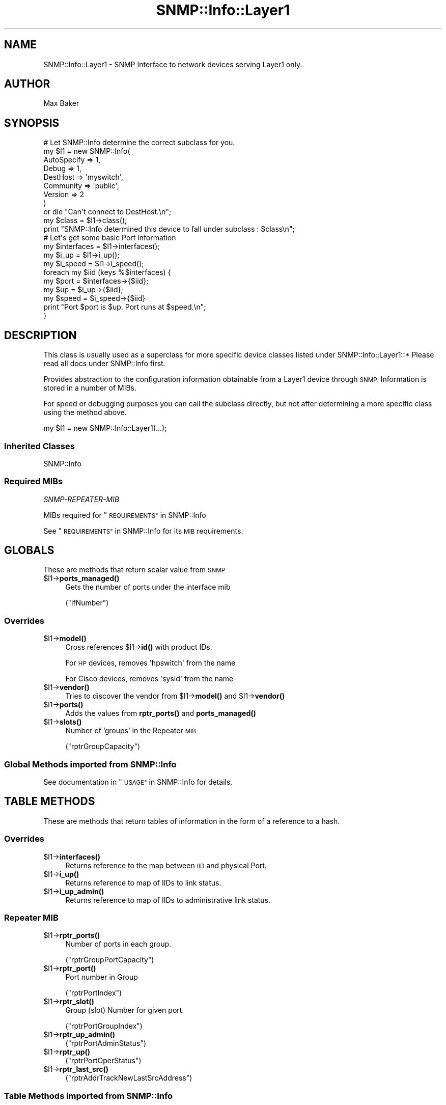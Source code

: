 .\" Automatically generated by Pod::Man 4.14 (Pod::Simple 3.40)
.\"
.\" Standard preamble:
.\" ========================================================================
.de Sp \" Vertical space (when we can't use .PP)
.if t .sp .5v
.if n .sp
..
.de Vb \" Begin verbatim text
.ft CW
.nf
.ne \\$1
..
.de Ve \" End verbatim text
.ft R
.fi
..
.\" Set up some character translations and predefined strings.  \*(-- will
.\" give an unbreakable dash, \*(PI will give pi, \*(L" will give a left
.\" double quote, and \*(R" will give a right double quote.  \*(C+ will
.\" give a nicer C++.  Capital omega is used to do unbreakable dashes and
.\" therefore won't be available.  \*(C` and \*(C' expand to `' in nroff,
.\" nothing in troff, for use with C<>.
.tr \(*W-
.ds C+ C\v'-.1v'\h'-1p'\s-2+\h'-1p'+\s0\v'.1v'\h'-1p'
.ie n \{\
.    ds -- \(*W-
.    ds PI pi
.    if (\n(.H=4u)&(1m=24u) .ds -- \(*W\h'-12u'\(*W\h'-12u'-\" diablo 10 pitch
.    if (\n(.H=4u)&(1m=20u) .ds -- \(*W\h'-12u'\(*W\h'-8u'-\"  diablo 12 pitch
.    ds L" ""
.    ds R" ""
.    ds C` ""
.    ds C' ""
'br\}
.el\{\
.    ds -- \|\(em\|
.    ds PI \(*p
.    ds L" ``
.    ds R" ''
.    ds C`
.    ds C'
'br\}
.\"
.\" Escape single quotes in literal strings from groff's Unicode transform.
.ie \n(.g .ds Aq \(aq
.el       .ds Aq '
.\"
.\" If the F register is >0, we'll generate index entries on stderr for
.\" titles (.TH), headers (.SH), subsections (.SS), items (.Ip), and index
.\" entries marked with X<> in POD.  Of course, you'll have to process the
.\" output yourself in some meaningful fashion.
.\"
.\" Avoid warning from groff about undefined register 'F'.
.de IX
..
.nr rF 0
.if \n(.g .if rF .nr rF 1
.if (\n(rF:(\n(.g==0)) \{\
.    if \nF \{\
.        de IX
.        tm Index:\\$1\t\\n%\t"\\$2"
..
.        if !\nF==2 \{\
.            nr % 0
.            nr F 2
.        \}
.    \}
.\}
.rr rF
.\"
.\" Accent mark definitions (@(#)ms.acc 1.5 88/02/08 SMI; from UCB 4.2).
.\" Fear.  Run.  Save yourself.  No user-serviceable parts.
.    \" fudge factors for nroff and troff
.if n \{\
.    ds #H 0
.    ds #V .8m
.    ds #F .3m
.    ds #[ \f1
.    ds #] \fP
.\}
.if t \{\
.    ds #H ((1u-(\\\\n(.fu%2u))*.13m)
.    ds #V .6m
.    ds #F 0
.    ds #[ \&
.    ds #] \&
.\}
.    \" simple accents for nroff and troff
.if n \{\
.    ds ' \&
.    ds ` \&
.    ds ^ \&
.    ds , \&
.    ds ~ ~
.    ds /
.\}
.if t \{\
.    ds ' \\k:\h'-(\\n(.wu*8/10-\*(#H)'\'\h"|\\n:u"
.    ds ` \\k:\h'-(\\n(.wu*8/10-\*(#H)'\`\h'|\\n:u'
.    ds ^ \\k:\h'-(\\n(.wu*10/11-\*(#H)'^\h'|\\n:u'
.    ds , \\k:\h'-(\\n(.wu*8/10)',\h'|\\n:u'
.    ds ~ \\k:\h'-(\\n(.wu-\*(#H-.1m)'~\h'|\\n:u'
.    ds / \\k:\h'-(\\n(.wu*8/10-\*(#H)'\z\(sl\h'|\\n:u'
.\}
.    \" troff and (daisy-wheel) nroff accents
.ds : \\k:\h'-(\\n(.wu*8/10-\*(#H+.1m+\*(#F)'\v'-\*(#V'\z.\h'.2m+\*(#F'.\h'|\\n:u'\v'\*(#V'
.ds 8 \h'\*(#H'\(*b\h'-\*(#H'
.ds o \\k:\h'-(\\n(.wu+\w'\(de'u-\*(#H)/2u'\v'-.3n'\*(#[\z\(de\v'.3n'\h'|\\n:u'\*(#]
.ds d- \h'\*(#H'\(pd\h'-\w'~'u'\v'-.25m'\f2\(hy\fP\v'.25m'\h'-\*(#H'
.ds D- D\\k:\h'-\w'D'u'\v'-.11m'\z\(hy\v'.11m'\h'|\\n:u'
.ds th \*(#[\v'.3m'\s+1I\s-1\v'-.3m'\h'-(\w'I'u*2/3)'\s-1o\s+1\*(#]
.ds Th \*(#[\s+2I\s-2\h'-\w'I'u*3/5'\v'-.3m'o\v'.3m'\*(#]
.ds ae a\h'-(\w'a'u*4/10)'e
.ds Ae A\h'-(\w'A'u*4/10)'E
.    \" corrections for vroff
.if v .ds ~ \\k:\h'-(\\n(.wu*9/10-\*(#H)'\s-2\u~\d\s+2\h'|\\n:u'
.if v .ds ^ \\k:\h'-(\\n(.wu*10/11-\*(#H)'\v'-.4m'^\v'.4m'\h'|\\n:u'
.    \" for low resolution devices (crt and lpr)
.if \n(.H>23 .if \n(.V>19 \
\{\
.    ds : e
.    ds 8 ss
.    ds o a
.    ds d- d\h'-1'\(ga
.    ds D- D\h'-1'\(hy
.    ds th \o'bp'
.    ds Th \o'LP'
.    ds ae ae
.    ds Ae AE
.\}
.rm #[ #] #H #V #F C
.\" ========================================================================
.\"
.IX Title "SNMP::Info::Layer1 3"
.TH SNMP::Info::Layer1 3 "2020-07-12" "perl v5.32.0" "User Contributed Perl Documentation"
.\" For nroff, turn off justification.  Always turn off hyphenation; it makes
.\" way too many mistakes in technical documents.
.if n .ad l
.nh
.SH "NAME"
SNMP::Info::Layer1 \- SNMP Interface to network devices serving Layer1 only.
.SH "AUTHOR"
.IX Header "AUTHOR"
Max Baker
.SH "SYNOPSIS"
.IX Header "SYNOPSIS"
.Vb 9
\& # Let SNMP::Info determine the correct subclass for you.
\& my $l1 = new SNMP::Info(
\&                          AutoSpecify => 1,
\&                          Debug       => 1,
\&                          DestHost    => \*(Aqmyswitch\*(Aq,
\&                          Community   => \*(Aqpublic\*(Aq,
\&                          Version     => 2
\&                        )
\&    or die "Can\*(Aqt connect to DestHost.\en";
\&
\& my $class = $l1\->class();
\& print "SNMP::Info determined this device to fall under subclass : $class\en";
\&
\& # Let\*(Aqs get some basic Port information
\& my $interfaces = $l1\->interfaces();
\& my $i_up       = $l1\->i_up();
\& my $i_speed    = $l1\->i_speed();
\&
\& foreach my $iid (keys %$interfaces) {
\&    my $port  = $interfaces\->{$iid};
\&    my $up    = $i_up\->{$iid};
\&    my $speed = $i_speed\->{$iid}
\&    print "Port $port is $up. Port runs at $speed.\en";
\& }
.Ve
.SH "DESCRIPTION"
.IX Header "DESCRIPTION"
This class is usually used as a superclass for more specific device classes
listed under SNMP::Info::Layer1::*   Please read all docs under SNMP::Info
first.
.PP
Provides abstraction to the configuration information obtainable from a
Layer1 device through \s-1SNMP.\s0  Information is stored in a number of MIBs.
.PP
For speed or debugging purposes you can call the subclass directly, but not
after determining a more specific class using the method above.
.PP
.Vb 1
\& my $l1 = new SNMP::Info::Layer1(...);
.Ve
.SS "Inherited Classes"
.IX Subsection "Inherited Classes"
.IP "SNMP::Info" 4
.IX Item "SNMP::Info"
.SS "Required MIBs"
.IX Subsection "Required MIBs"
.PD 0
.IP "\fISNMP-REPEATER-MIB\fR" 4
.IX Item "SNMP-REPEATER-MIB"
.PD
.PP
MIBs required for \*(L"\s-1REQUIREMENTS\*(R"\s0 in SNMP::Info
.PP
See \*(L"\s-1REQUIREMENTS\*(R"\s0 in SNMP::Info for its \s-1MIB\s0 requirements.
.SH "GLOBALS"
.IX Header "GLOBALS"
These are methods that return scalar value from \s-1SNMP\s0
.ie n .IP "$l1\->\fBports_managed()\fR" 4
.el .IP "\f(CW$l1\fR\->\fBports_managed()\fR" 4
.IX Item "$l1->ports_managed()"
Gets the number of ports under the interface mib
.Sp
(\f(CW\*(C`ifNumber\*(C'\fR)
.SS "Overrides"
.IX Subsection "Overrides"
.ie n .IP "$l1\->\fBmodel()\fR" 4
.el .IP "\f(CW$l1\fR\->\fBmodel()\fR" 4
.IX Item "$l1->model()"
Cross references \f(CW$l1\fR\->\fBid()\fR with product IDs.
.Sp
For \s-1HP\s0 devices, removes \f(CW\*(Aqhpswitch\*(Aq\fR from the name
.Sp
For Cisco devices, removes \f(CW\*(Aqsysid\*(Aq\fR from the name
.ie n .IP "$l1\->\fBvendor()\fR" 4
.el .IP "\f(CW$l1\fR\->\fBvendor()\fR" 4
.IX Item "$l1->vendor()"
Tries to discover the vendor from \f(CW$l1\fR\->\fBmodel()\fR and \f(CW$l1\fR\->\fBvendor()\fR
.ie n .IP "$l1\->\fBports()\fR" 4
.el .IP "\f(CW$l1\fR\->\fBports()\fR" 4
.IX Item "$l1->ports()"
Adds the values from \fBrptr_ports()\fR and \fBports_managed()\fR
.ie n .IP "$l1\->\fBslots()\fR" 4
.el .IP "\f(CW$l1\fR\->\fBslots()\fR" 4
.IX Item "$l1->slots()"
Number of 'groups' in the Repeater \s-1MIB\s0
.Sp
(\f(CW\*(C`rptrGroupCapacity\*(C'\fR)
.SS "Global Methods imported from SNMP::Info"
.IX Subsection "Global Methods imported from SNMP::Info"
See documentation in \*(L"\s-1USAGE\*(R"\s0 in SNMP::Info for details.
.SH "TABLE METHODS"
.IX Header "TABLE METHODS"
These are methods that return tables of information in the form of a reference
to a hash.
.SS "Overrides"
.IX Subsection "Overrides"
.ie n .IP "$l1\->\fBinterfaces()\fR" 4
.el .IP "\f(CW$l1\fR\->\fBinterfaces()\fR" 4
.IX Item "$l1->interfaces()"
Returns reference to the map between \s-1IID\s0 and physical Port.
.ie n .IP "$l1\->\fBi_up()\fR" 4
.el .IP "\f(CW$l1\fR\->\fBi_up()\fR" 4
.IX Item "$l1->i_up()"
Returns reference to map of IIDs to link status.
.ie n .IP "$l1\->\fBi_up_admin()\fR" 4
.el .IP "\f(CW$l1\fR\->\fBi_up_admin()\fR" 4
.IX Item "$l1->i_up_admin()"
Returns reference to map of IIDs to administrative link status.
.SS "Repeater \s-1MIB\s0"
.IX Subsection "Repeater MIB"
.ie n .IP "$l1\->\fBrptr_ports()\fR" 4
.el .IP "\f(CW$l1\fR\->\fBrptr_ports()\fR" 4
.IX Item "$l1->rptr_ports()"
Number of ports in each group.
.Sp
(\f(CW\*(C`rptrGroupPortCapacity\*(C'\fR)
.ie n .IP "$l1\->\fBrptr_port()\fR" 4
.el .IP "\f(CW$l1\fR\->\fBrptr_port()\fR" 4
.IX Item "$l1->rptr_port()"
Port number in Group
.Sp
(\f(CW\*(C`rptrPortIndex\*(C'\fR)
.ie n .IP "$l1\->\fBrptr_slot()\fR" 4
.el .IP "\f(CW$l1\fR\->\fBrptr_slot()\fR" 4
.IX Item "$l1->rptr_slot()"
Group (slot) Number for given port.
.Sp
(\f(CW\*(C`rptrPortGroupIndex\*(C'\fR)
.ie n .IP "$l1\->\fBrptr_up_admin()\fR" 4
.el .IP "\f(CW$l1\fR\->\fBrptr_up_admin()\fR" 4
.IX Item "$l1->rptr_up_admin()"
(\f(CW\*(C`rptrPortAdminStatus\*(C'\fR)
.ie n .IP "$l1\->\fBrptr_up()\fR" 4
.el .IP "\f(CW$l1\fR\->\fBrptr_up()\fR" 4
.IX Item "$l1->rptr_up()"
(\f(CW\*(C`rptrPortOperStatus\*(C'\fR)
.ie n .IP "$l1\->\fBrptr_last_src()\fR" 4
.el .IP "\f(CW$l1\fR\->\fBrptr_last_src()\fR" 4
.IX Item "$l1->rptr_last_src()"
(\f(CW\*(C`rptrAddrTrackNewLastSrcAddress\*(C'\fR)
.SS "Table Methods imported from SNMP::Info"
.IX Subsection "Table Methods imported from SNMP::Info"
See documentation in \*(L"\s-1USAGE\*(R"\s0 in SNMP::Info for details.
